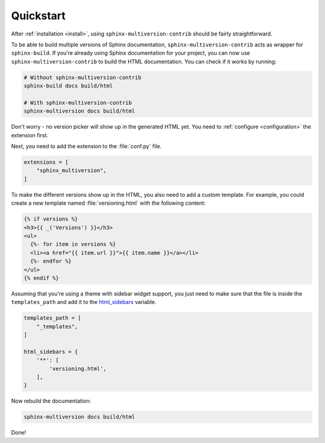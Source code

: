 .. _quickstart:

==========
Quickstart
==========

After :ref:`installation <install>`, using ``sphinx-multiversion-contrib`` should be fairly straightforward.

To be able to build multiple versions of Sphinx documentation, ``sphinx-multiversion-contrib`` acts as wrapper for ``sphinx-build``.
If you're already using Sphinx documentation for your project, you can now use ``sphinx-multiversion-contrib`` to build the HTML documentation.
You can check if it works by running:

.. code-block:: bash

    # Without sphinx-multiversion-contrib
    sphinx-build docs build/html

    # With sphinx-multiversion-contrib
    sphinx-multiversion docs build/html

Don't worry - no version picker will show up in the generated HTML yet.
You need to :ref:`configure <configuration>` the extension first.

.. seealso::

   If you're not using Sphinx yet, have a look at the `tutorial <sphinx_tutorial_>`_.

Next, you need to add the extension to the :file:`conf.py` file.

.. code-block:: python

    extensions = [
        "sphinx_multiversion",
    ]

To make the different versions show up in the HTML, you also need to add a custom template. For example, you could create a new template named :file:`versioning.html` with the following content:

.. code-block:: html

    {% if versions %}
    <h3>{{ _('Versions') }}</h3>
    <ul>
      {%- for item in versions %}
      <li><a href="{{ item.url }}">{{ item.name }}</a></li>
      {%- endfor %}
    </ul>
    {% endif %}

.. seealso::

   You can also list branches, tags, released versions and development branches separately.
   See :ref:`Templates <templates>` for details.

Assuming that you're using a theme with sidebar widget support, you just need to make sure that the file is inside the ``templates_path`` and add it to the `html_sidebars <sphinx_html_sidebars_>`_ variable.

.. code-block:: python

    templates_path = [
        "_templates",
    ]

    html_sidebars = {
        '**': [
            'versioning.html',
        ],
    }

Now rebuild the documentation:

.. code-block:: bash

    sphinx-multiversion docs build/html

Done!

.. seealso::

   By default, all local branches and tags will be included. If you only want to include certain branches/tags or also include remote branches, see :ref:`Configuration <configuration>`.


.. _sphinx_tutorial: http://www.sphinx-doc.org/en/stable/tutorial.html
.. _sphinx_html_sidebars: https://www.sphinx-doc.org/en/master/usage/configuration.html#confval-html_sidebars
